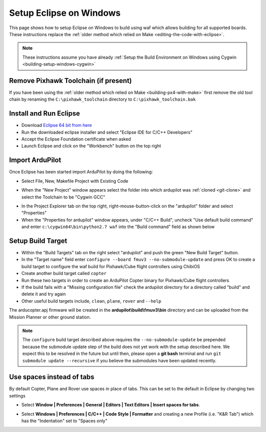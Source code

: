 .. _building-setup-windows-eclipse:

========================
Setup Eclipse on Windows
========================

This page shows how to setup Eclipse on Windows to build using waf which allows building for all supported boards.  These instructions replace the :ref:`older method which relied on Make <editing-the-code-with-eclipse>`.

.. note::

    These instructions assume you have already :ref:`Setup the Build Environment on Windows using Cygwin <building-setup-windows-cygwin>`

Remove Pixhawk Toolchain (if present)
-------------------------------------

If you have been using the :ref:`older method which relied on Make <building-px4-with-make>` first remove the old tool chain by renaming the ``C:\pixhawk_toolchain`` directory to ``C:\pixhawk_toolchain.bak``

Install and Run Eclipse
-----------------------

- Download `Eclipse 64 bit from here <https://www.eclipse.org/downloads/>`__
- Run the downloaded eclipse installer and select "Eclipse IDE for C/C++ Developers"
- Accept the Eclipse Foundation certificate when asked
- Launch Eclipse and click on the "Workbench" button on the top right

Import ArduPilot
----------------

Once Eclipse has been started import ArduPilot by doing the following:

- Select File, New, Makefile Project with Existing Code

.. image:: ../images/eclipse-install1.png
    :target: ../_images/eclipse-install1.png
    :width: 450px

- When the "New Project" window appears select the folder into which ardupilot was :ref:`cloned <git-clone>` and select the Toolchain to be "Cygwin GCC"

.. image:: ../images/eclipse-install2.png
    :target: ../_images/eclipse-install2.png
    :width: 450px

- In the Project Explorer tab on the top right, right-mouse-button-click on the "ardupilot" folder and select "Properties"
- When the "Properties for ardupilot" window appears, under "C/C++ Build", uncheck "Use default build command" and enter ``c:\cygwin64\bin\python2.7 waf`` into the "Build command" field as shown below

.. image:: ../images/eclipse-install3.png
    :target: ../_images/eclipse-install3.png
    :width: 450px

Setup Build Target
------------------

- Within the "Build Targets" tab on the right select "ardupilot" and push the green "New Build Target" button.
- In the "Target name" field enter ``configure --board fmuv3 --no-submodule-update`` and press OK to create a build target to configure the waf build for Pixhawk/Cube flight controllers using ChibiOS
- Create another build target called ``copter``
- Run these two targets in order to create an ArduPilot Copter binary for Pixhawk/Cube flight controllers
- If the build fails with a "Missing configuration file" check the ardupilot directory for a directory called "build" and delete it and try again
- Other useful build targets include, ``clean``, ``plane``, ``rover`` and  ``--help``

The arducopter.apj firmware will be created in the **ardupilot\\build\\fmuv3\\bin** directory and can be uploaded from the Mission Planner or other ground station.

.. image:: ../images/eclipse-install5.png
    :target: ../_images/eclipse-install5.png
    :width: 450px

.. note::

    The ``configure`` build target described above requires the ``--no-submodule-update`` be prepended because the submodule update step of the build does not yet work with the setup described here.  We expect this to be resolved in the future but until then, please open a **git bash** terminal and run ``git submodule update --recursive`` if you believe the submodules have been updated recently.

Use spaces instead of tabs
--------------------------

By default Copter, Plane and Rover use spaces in place of tabs. This can be set to the default in Eclipse by changing two settings

-  Select **Window \| Preferences \| General \| Editors \| Text Editors
   \| Insert spaces for tabs**.

   .. image:: ../images/EditingTheCode_Eclipse_spaces1.png
       :target: ../_images/EditingTheCode_Eclipse_spaces1.png
    
-  Select **Windows \| Preferences \| C/C++ \| Code Style \| Formatter**
   and creating a new Profile (i.e. "K&R Tab") which has the
   "Indentation" set to "Spaces only"

   .. image:: ../images/EditingTheCode_Eclipse_spaces2.png
       :target: ../_images/EditingTheCode_Eclipse_spaces2.png